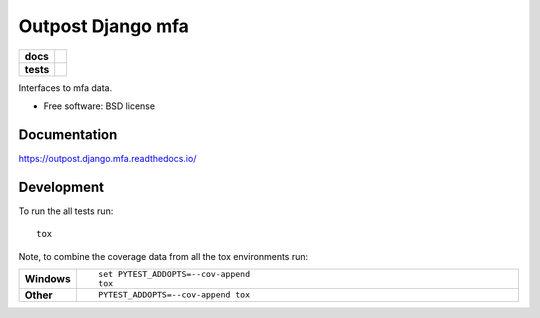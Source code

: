 =======================
Outpost Django mfa
=======================

.. start-badges

.. list-table::
    :stub-columns: 1

    * - docs
      - |docs|
    * - tests
      - | |travis| |requires|
        | |codecov|

.. |docs| image:: https://readthedocs.org/projects/outpost/badge/?style=flat
    :target: https://readthedocs.org/projects/outpost.django.mfa
    :alt: Documentation Status

.. |travis| image:: https://travis-ci.org/medunigraz/outpost.django.mfa.svg?branch=master
    :alt: Travis-CI Build Status
    :target: https://travis-ci.org/medunigraz/outpost.django.mfa

.. |requires| image:: https://requires.io/github/medunigraz/outpost.django.mfa/requirements.svg?branch=master
    :alt: Requirements Status
    :target: https://requires.io/github/medunigraz/outpost.django.mfa/requirements/?branch=master

.. |codecov| image:: https://codecov.io/github/medunigraz/outpost.django.mfa/coverage.svg?branch=master
    :alt: Coverage Status
    :target: https://codecov.io/github/medunigraz/outpost.django.mfa

.. end-badges

Interfaces to mfa data.

* Free software: BSD license

Documentation
=============

https://outpost.django.mfa.readthedocs.io/

Development
===========

To run the all tests run::

    tox

Note, to combine the coverage data from all the tox environments run:

.. list-table::
    :widths: 10 90
    :stub-columns: 1

    - - Windows
      - ::

            set PYTEST_ADDOPTS=--cov-append
            tox

    - - Other
      - ::

            PYTEST_ADDOPTS=--cov-append tox
